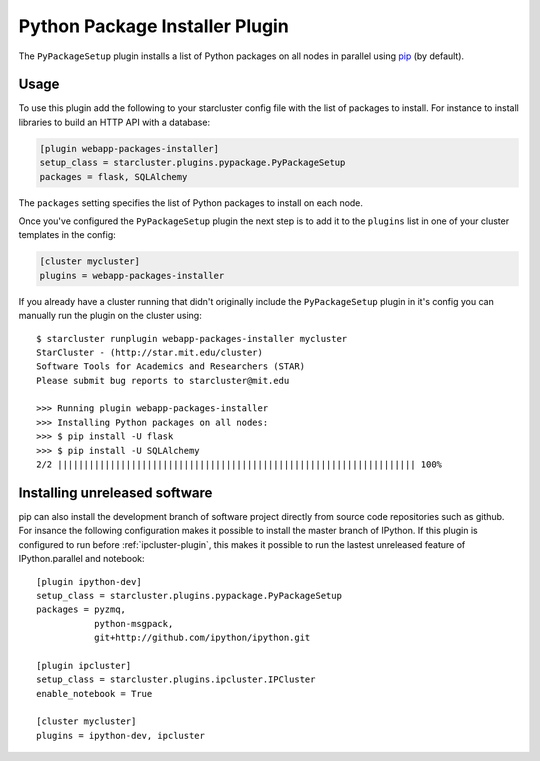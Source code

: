 .. _pypackage-plugin:

###############################
Python Package Installer Plugin
###############################

The ``PyPackageSetup`` plugin installs a list of Python packages on all nodes
in parallel using `pip <https://pypi.python.org/pypi/pip>`_ (by default).

*****
Usage
*****

To use this plugin add the following to your starcluster config file with the list
of packages to install. For instance to install libraries to build an HTTP API
with a database:

.. code-block:: ini

    [plugin webapp-packages-installer]
    setup_class = starcluster.plugins.pypackage.PyPackageSetup
    packages = flask, SQLAlchemy

The ``packages`` setting specifies the list of Python packages to install on
each node.

Once you've configured the ``PyPackageSetup`` plugin the next step is to add
it to the ``plugins`` list in one of your cluster templates in the config:

.. code-block:: ini

    [cluster mycluster]
    plugins = webapp-packages-installer

If you already have a cluster running that didn't originally include the
``PyPackageSetup`` plugin in it's config you can manually run the plugin on
the cluster using::

    $ starcluster runplugin webapp-packages-installer mycluster
    StarCluster - (http://star.mit.edu/cluster)
    Software Tools for Academics and Researchers (STAR)
    Please submit bug reports to starcluster@mit.edu

    >>> Running plugin webapp-packages-installer
    >>> Installing Python packages on all nodes:
    >>> $ pip install -U flask
    >>> $ pip install -U SQLAlchemy
    2/2 |||||||||||||||||||||||||||||||||||||||||||||||||||||||||||||||||||| 100%


******************************
Installing unreleased software
******************************

pip can also install the development branch of software project directly from
source code repositories such as github. For insance the following configuration
makes it possible to install the master branch of IPython. If this plugin is
configured to run before :ref:`ipcluster-plugin`, this makes it possible to run the
lastest unreleased feature of IPython.parallel and notebook::

    [plugin ipython-dev]
    setup_class = starcluster.plugins.pypackage.PyPackageSetup
    packages = pyzmq,
               python-msgpack,
               git+http://github.com/ipython/ipython.git

    [plugin ipcluster]
    setup_class = starcluster.plugins.ipcluster.IPCluster
    enable_notebook = True

    [cluster mycluster]
    plugins = ipython-dev, ipcluster